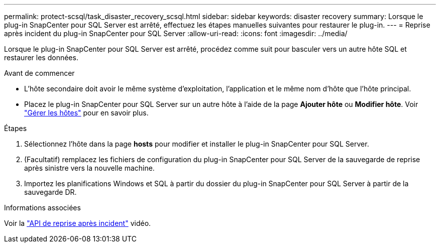 ---
permalink: protect-scsql/task_disaster_recovery_scsql.html 
sidebar: sidebar 
keywords: disaster recovery 
summary: Lorsque le plug-in SnapCenter pour SQL Server est arrêté, effectuez les étapes manuelles suivantes pour restaurer le plug-in. 
---
= Reprise après incident du plug-in SnapCenter pour SQL Server
:allow-uri-read: 
:icons: font
:imagesdir: ../media/


[role="lead"]
Lorsque le plug-in SnapCenter pour SQL Server est arrêté, procédez comme suit pour basculer vers un autre hôte SQL et restaurer les données.

.Avant de commencer
* L'hôte secondaire doit avoir le même système d'exploitation, l'application et le même nom d'hôte que l'hôte principal.
* Placez le plug-in SnapCenter pour SQL Server sur un autre hôte à l'aide de la page *Ajouter hôte* ou *Modifier hôte*. Voir link:https://docs.netapp.com/us-en/snapcenter/admin/concept_manage_hosts.html["Gérer les hôtes"] pour en savoir plus.


.Étapes
. Sélectionnez l'hôte dans la page *hosts* pour modifier et installer le plug-in SnapCenter pour SQL Server.
. (Facultatif) remplacez les fichiers de configuration du plug-in SnapCenter pour SQL Server de la sauvegarde de reprise après sinistre vers la nouvelle machine.
. Importez les planifications Windows et SQL à partir du dossier du plug-in SnapCenter pour SQL Server à partir de la sauvegarde DR.


.Informations associées
Voir la link:https://www.youtube.com/watch?v=Nbr_wm9Cnd4&list=PLdXI3bZJEw7nofM6lN44eOe4aOSoryckg["API de reprise après incident"^] vidéo.
